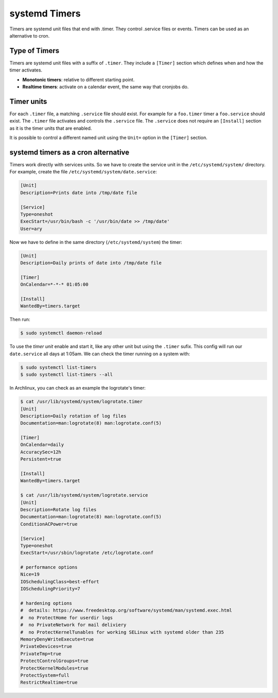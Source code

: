 systemd Timers
==============

Timers are systemd unit files that end with .timer. They control .service files or events. Timers can be used as
an alternative to cron.

Type of Timers
--------------

Timers are systemd unit files with a suffix of ``.timer``. They include a ``[Timer]`` section which defines when
and how the timer activates.

- **Monotonic timers**: relative to different starting point.
- **Realtime timers**: activate on a calendar event, the same way that cronjobs do.

Timer units
-----------

For each ``.timer`` file, a matching ``.service`` file should exist. For example for a ``foo.timer`` timer
a ``foo.service`` should exist. The ``.timer`` file activates and controls the ``.service`` file.
The ``.service`` does not require an ``[Install]`` section as it is the timer units that are enabled.

It is possible to control a different named unit using the ``Unit=`` option in the ``[Timer]`` section.

systemd timers as a cron alternative
------------------------------------

Timers work directly with services units. So we have to create the service unit in the ``/etc/systemd/system/``
directory. For example, create the file ``/etc/systemd/system/date.service``:

.. code-block:: bash

    [Unit]
    Description=Prints date into /tmp/date file
    
    [Service]
    Type=oneshot
    ExecStart=/usr/bin/bash -c '/usr/bin/date >> /tmp/date'
    User=ary

Now we have to define in the same directory (``/etc/systemd/system``) the timer:

.. code-block:: bash

    [Unit]
    Description=Daily prints of date into /tmp/date file
        
    [Timer]
    OnCalendar=*-*-* 01:05:00
    
    [Install]
    WantedBy=timers.target

Then run:

.. code-block:: bash

    $ sudo systemctl daemon-reload

To use the *timer unit* enable and start it, like any other unit but using the ``.timer`` sufix.
This config will run our ``date.service`` all days at 1:05am. We can check the timer running on a system with:

.. code-block:: bash

    $ sudo systemctl list-timers
    $ sudo systemctl list-timers --all

In Archlinux, you can check as an example the logrotate's timer:

.. code-block:: bash

    $ cat /usr/lib/systemd/system/logrotate.timer
    [Unit]
    Description=Daily rotation of log files
    Documentation=man:logrotate(8) man:logrotate.conf(5)
    
    [Timer]
    OnCalendar=daily
    AccuracySec=12h
    Persistent=true
    
    [Install]
    WantedBy=timers.target
    
    $ cat /usr/lib/systemd/system/logrotate.service
    [Unit]
    Description=Rotate log files
    Documentation=man:logrotate(8) man:logrotate.conf(5)
    ConditionACPower=true
    
    [Service]
    Type=oneshot
    ExecStart=/usr/sbin/logrotate /etc/logrotate.conf
    
    # performance options
    Nice=19
    IOSchedulingClass=best-effort
    IOSchedulingPriority=7
    
    # hardening options
    #  details: https://www.freedesktop.org/software/systemd/man/systemd.exec.html
    #  no ProtectHome for userdir logs
    #  no PrivateNetwork for mail deliviery
    #  no ProtectKernelTunables for working SELinux with systemd older than 235
    MemoryDenyWriteExecute=true
    PrivateDevices=true
    PrivateTmp=true
    ProtectControlGroups=true
    ProtectKernelModules=true
    ProtectSystem=full
    RestrictRealtime=true
